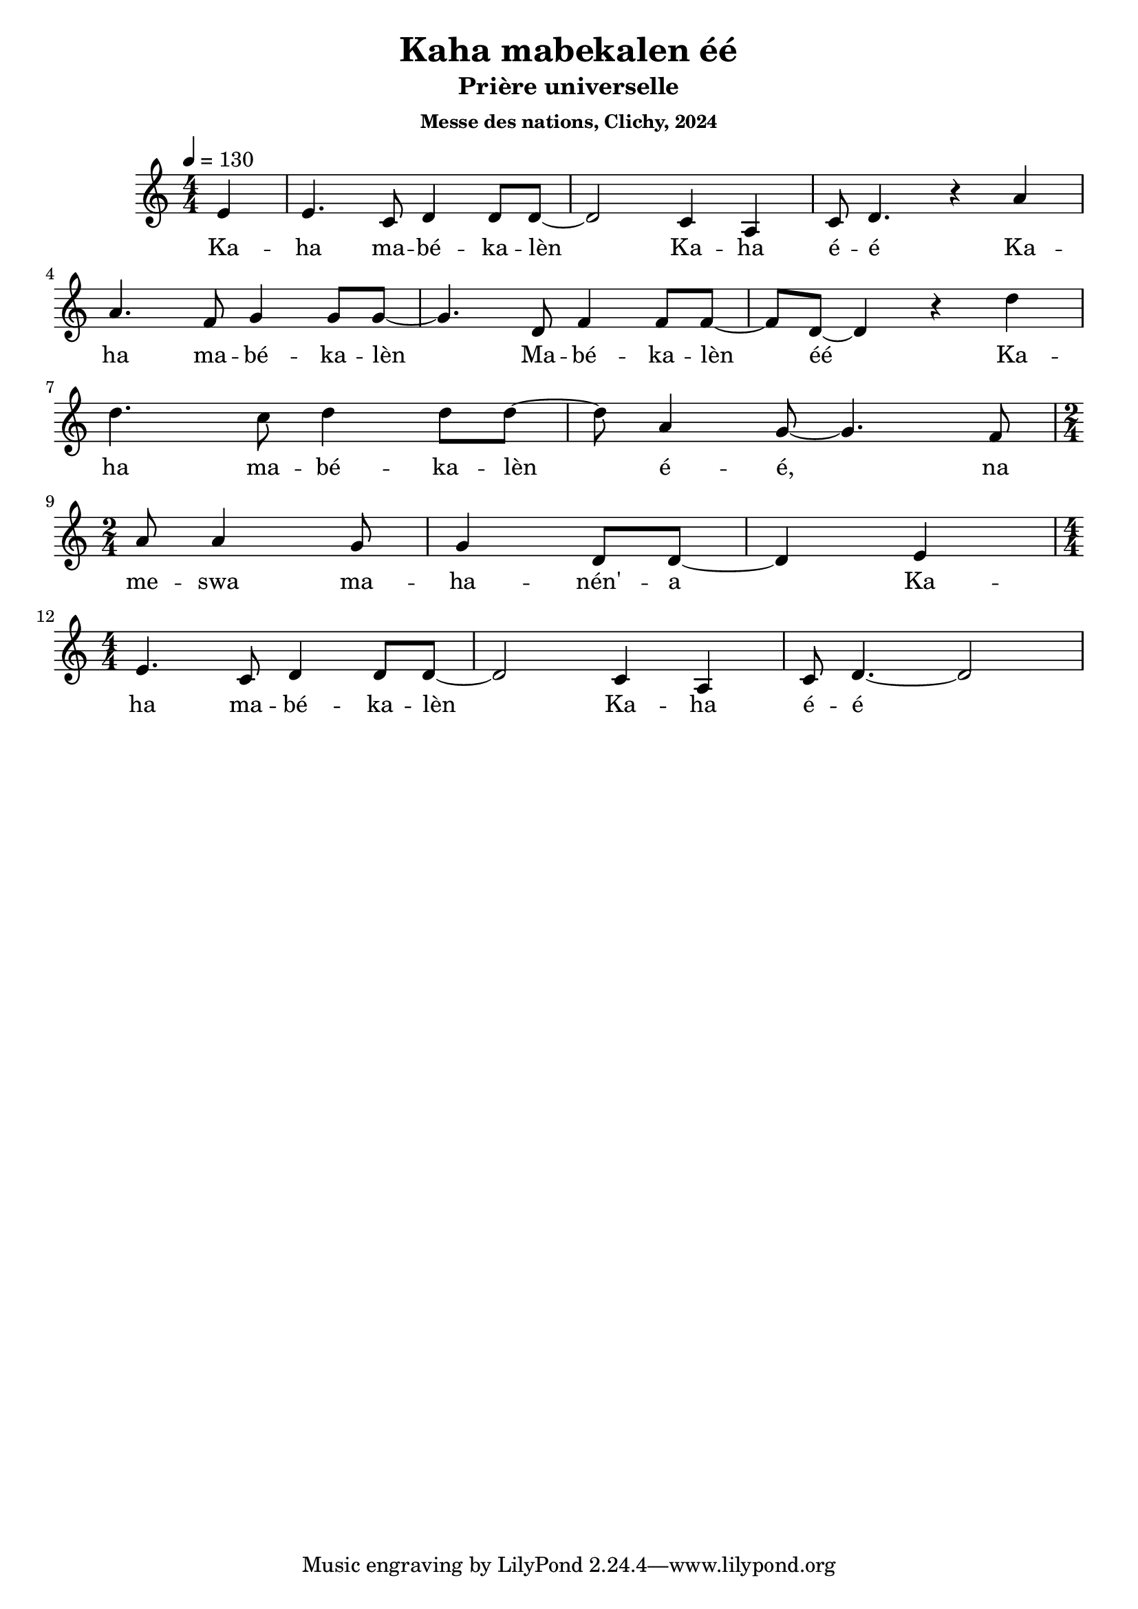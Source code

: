 \version "2.24.3"
\language "english"

\header {
  title = "Kaha mabekalen éé"
  subtitle = "Prière universelle"
  subsubtitle = "Messe des nations, Clichy, 2024"
}

\paper {
  #(set-paper-size "a4")
}

global = {
  \key c \major
  \numericTimeSignature
  \time 4/4
  \tempo 4=130
}

sopranoVoice = \relative c' {
  \global
  \dynamicUp
  \partial 4
  e4 e4. c8 d4 d8 d8~d2 c4 a c8 d4.
  r4 a'4 \break a4. f8 g4 g8 g8~g4. d8 f4 f8 f8~f8 d8~d4
  r4 d'4 \break d4. c8 d4 d8 d8~d8 a4 g8~g4. f8 \break \time 2/4 a8 a4 g8 g4 d8 d8~d4
  e4 \break \time 4/4 e4. c8 d4 d8 d8~d2 c4 a c8 d4.~d2
}

verse = \lyricmode {
  % Ajouter ici des paroles.
  Ka -- ha ma -- bé -- ka -- lèn Ka -- ha é -- é
  Ka -- ha ma -- bé -- ka -- lèn  Ma -- bé -- ka -- lèn éé
  Ka -- ha ma -- bé -- ka -- lèn é -- é, na me -- swa ma -- ha -- nén' -- a
  Ka -- ha ma -- bé -- ka -- lèn Ka -- ha é -- é
}

\score {
  \new Staff \with {
    instrumentName = ""
    midiInstrument = "choir aahs"
  } { \sopranoVoice }
  \addlyrics { \verse }
  \layout { }
  \midi { }
}
